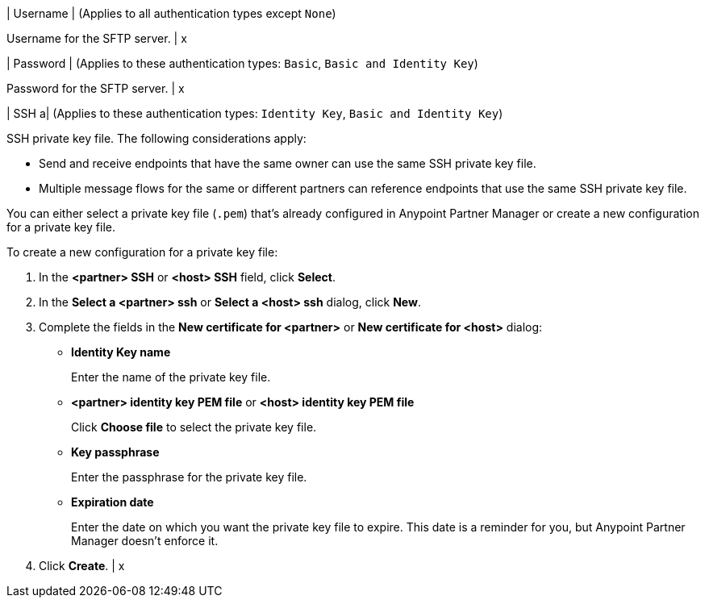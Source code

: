 | Username
| (Applies to all authentication types except `None`) 

Username for the SFTP server.
| x

| Password 
| (Applies to these authentication types: `Basic`, `Basic and Identity Key`) 

Password for the SFTP server.
| x 

| SSH 
a| (Applies to these authentication types: `Identity Key`, `Basic and Identity Key`)

SSH private key file. The following considerations apply:

* Send and receive endpoints that have the same owner can use the same SSH private key file. 
* Multiple message flows for the same or different partners can reference endpoints that use the same SSH private key file. 

You can either select a private key file (`.pem`) that's already configured in Anypoint Partner Manager or create a new configuration for a private key file.

To create a new configuration for a private key file:

. In the *<partner> SSH* or *<host> SSH* field, click *Select*.
. In the *Select a <partner> ssh* or *Select a <host> ssh* dialog, click *New*.
. Complete the fields in the *New certificate for <partner>* or *New certificate for <host>* dialog:
+
* *Identity Key name*
+
Enter the name of the private key file.
+
* *<partner> identity key PEM file* or *<host> identity key PEM file* 
+
Click *Choose file* to select the private key file.
+
* *Key passphrase*
+
Enter the passphrase for the private key file.
+
* *Expiration date*
+
Enter the date on which you want the private key file to expire. This date is a reminder for you, but Anypoint Partner Manager doesn't enforce it.
+
. Click *Create*.
| x

